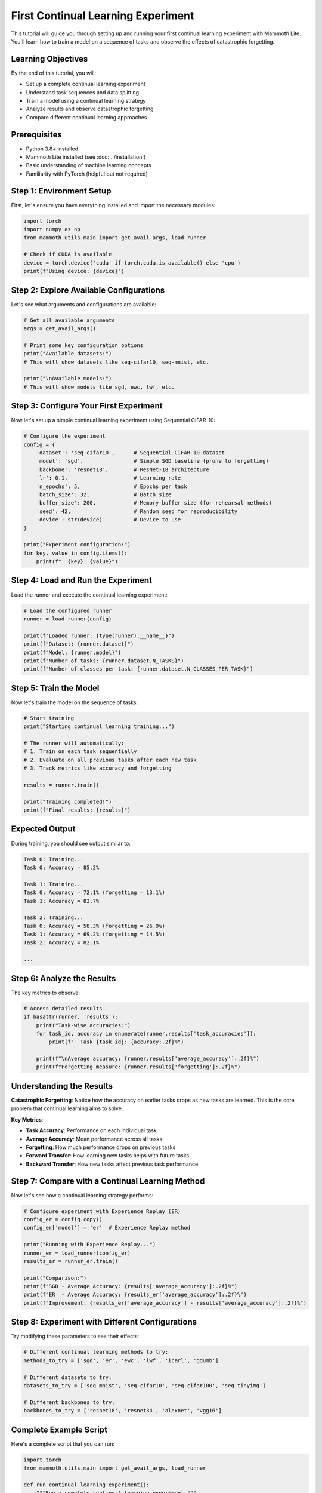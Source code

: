 First Continual Learning Experiment
===================================

This tutorial will guide you through setting up and running your first continual learning experiment with Mammoth Lite. You'll learn how to train a model on a sequence of tasks and observe the effects of catastrophic forgetting.

Learning Objectives
-------------------

By the end of this tutorial, you will:

- Set up a complete continual learning experiment
- Understand task sequences and data splitting
- Train a model using a continual learning strategy
- Analyze results and observe catastrophic forgetting
- Compare different continual learning approaches

Prerequisites
-------------

- Python 3.8+ installed
- Mammoth Lite installed (see :doc:`../installation`)
- Basic understanding of machine learning concepts
- Familiarity with PyTorch (helpful but not required)

Step 1: Environment Setup
-------------------------

First, let's ensure you have everything installed and import the necessary modules:

.. code-block:: python

    import torch
    import numpy as np
    from mammoth.utils.main import get_avail_args, load_runner
    
    # Check if CUDA is available
    device = torch.device('cuda' if torch.cuda.is_available() else 'cpu')
    print(f"Using device: {device}")

Step 2: Explore Available Configurations
-----------------------------------------

Let's see what arguments and configurations are available:

.. code-block:: python

    # Get all available arguments
    args = get_avail_args()
    
    # Print some key configuration options
    print("Available datasets:")
    # This will show datasets like seq-cifar10, seq-mnist, etc.
    
    print("\nAvailable models:")
    # This will show models like sgd, ewc, lwf, etc.

Step 3: Configure Your First Experiment
----------------------------------------

Now let's set up a simple continual learning experiment using Sequential CIFAR-10:

.. code-block:: python

    # Configure the experiment
    config = {
        'dataset': 'seq-cifar10',      # Sequential CIFAR-10 dataset
        'model': 'sgd',                # Simple SGD baseline (prone to forgetting)
        'backbone': 'resnet18',        # ResNet-18 architecture
        'lr': 0.1,                     # Learning rate
        'n_epochs': 5,                 # Epochs per task
        'batch_size': 32,              # Batch size
        'buffer_size': 200,            # Memory buffer size (for rehearsal methods)
        'seed': 42,                    # Random seed for reproducibility
        'device': str(device)          # Device to use
    }
    
    print("Experiment configuration:")
    for key, value in config.items():
        print(f"  {key}: {value}")

Step 4: Load and Run the Experiment
------------------------------------

Load the runner and execute the continual learning experiment:

.. code-block:: python

    # Load the configured runner
    runner = load_runner(config)
    
    print(f"Loaded runner: {type(runner).__name__}")
    print(f"Dataset: {runner.dataset}")
    print(f"Model: {runner.model}")
    print(f"Number of tasks: {runner.dataset.N_TASKS}")
    print(f"Number of classes per task: {runner.dataset.N_CLASSES_PER_TASK}")

Step 5: Train the Model
-----------------------

Now let's train the model on the sequence of tasks:

.. code-block:: python

    # Start training
    print("Starting continual learning training...")
    
    # The runner will automatically:
    # 1. Train on each task sequentially
    # 2. Evaluate on all previous tasks after each new task
    # 3. Track metrics like accuracy and forgetting
    
    results = runner.train()
    
    print("Training completed!")
    print(f"Final results: {results}")

Expected Output
---------------

During training, you should see output similar to:

.. code-block:: text

    Task 0: Training...
    Task 0: Accuracy = 85.2%
    
    Task 1: Training...
    Task 0: Accuracy = 72.1% (forgetting = 13.1%)
    Task 1: Accuracy = 83.7%
    
    Task 2: Training...
    Task 0: Accuracy = 58.3% (forgetting = 26.9%)
    Task 1: Accuracy = 69.2% (forgetting = 14.5%)
    Task 2: Accuracy = 82.1%
    
    ...

Step 6: Analyze the Results
---------------------------

The key metrics to observe:

.. code-block:: python

    # Access detailed results
    if hasattr(runner, 'results'):
        print("Task-wise accuracies:")
        for task_id, accuracy in enumerate(runner.results['task_accuracies']):
            print(f"  Task {task_id}: {accuracy:.2f}%")
        
        print(f"\nAverage accuracy: {runner.results['average_accuracy']:.2f}%")
        print(f"Forgetting measure: {runner.results['forgetting']:.2f}%")

Understanding the Results
-------------------------

**Catastrophic Forgetting**: Notice how the accuracy on earlier tasks drops as new tasks are learned. This is the core problem that continual learning aims to solve.

**Key Metrics**:

- **Task Accuracy**: Performance on each individual task
- **Average Accuracy**: Mean performance across all tasks
- **Forgetting**: How much performance drops on previous tasks
- **Forward Transfer**: How learning new tasks helps with future tasks
- **Backward Transfer**: How new tasks affect previous task performance

Step 7: Compare with a Continual Learning Method
-------------------------------------------------

Now let's see how a continual learning strategy performs:

.. code-block:: python

    # Configure experiment with Experience Replay (ER)
    config_er = config.copy()
    config_er['model'] = 'er'  # Experience Replay method
    
    print("Running with Experience Replay...")
    runner_er = load_runner(config_er)
    results_er = runner_er.train()
    
    print("Comparison:")
    print(f"SGD - Average Accuracy: {results['average_accuracy']:.2f}%")
    print(f"ER  - Average Accuracy: {results_er['average_accuracy']:.2f}%")
    print(f"Improvement: {results_er['average_accuracy'] - results['average_accuracy']:.2f}%")

Step 8: Experiment with Different Configurations
-------------------------------------------------

Try modifying these parameters to see their effects:

.. code-block:: python

    # Different continual learning methods to try:
    methods_to_try = ['sgd', 'er', 'ewc', 'lwf', 'icarl', 'gdumb']
    
    # Different datasets to try:
    datasets_to_try = ['seq-mnist', 'seq-cifar10', 'seq-cifar100', 'seq-tinyimg']
    
    # Different backbones to try:
    backbones_to_try = ['resnet18', 'resnet34', 'alexnet', 'vgg16']

Complete Example Script
-----------------------

Here's a complete script that you can run:

.. code-block:: python

    import torch
    from mammoth.utils.main import get_avail_args, load_runner
    
    def run_continual_learning_experiment():
        """Run a complete continual learning experiment."""
        
        # Setup
        device = torch.device('cuda' if torch.cuda.is_available() else 'cpu')
        print(f"Using device: {device}")
        
        # Configuration
        config = {
            'dataset': 'seq-cifar10',
            'model': 'sgd',
            'backbone': 'resnet18',
            'lr': 0.1,
            'n_epochs': 5,
            'batch_size': 32,
            'buffer_size': 200,
            'seed': 42,
            'device': str(device)
        }
        
        # Run experiment
        print("Starting continual learning experiment...")
        runner = load_runner(config)
        results = runner.train()
        
        # Print results
        print(f"Experiment completed!")
        print(f"Results: {results}")
        
        return results
    
    if __name__ == "__main__":
        results = run_continual_learning_experiment()

Troubleshooting
---------------

**CUDA Out of Memory**:
- Reduce ``batch_size`` to 16 or 8
- Use a smaller backbone like ``alexnet``
- Enable mixed precision training if available

**Slow Training**:
- Reduce ``n_epochs`` to 2-3 for initial experiments
- Use CPU for small experiments: ``device='cpu'``
- Use smaller datasets like ``seq-mnist``

**Import Errors**:
- Ensure Mammoth Lite is properly installed
- Check Python version compatibility (3.8+)
- Verify PyTorch installation

Next Steps
----------

Now that you've completed your first continual learning experiment:

1. Try the :doc:`training_on_custom_data` tutorial to use your own datasets
2. Explore :doc:`comparing_strategies` to systematically evaluate different methods
3. Check out :doc:`../examples/index` for more advanced usage patterns
4. Read about :doc:`../core_concepts` to deepen your understanding

Congratulations! You've successfully run your first continual learning experiment with Mammoth Lite.
